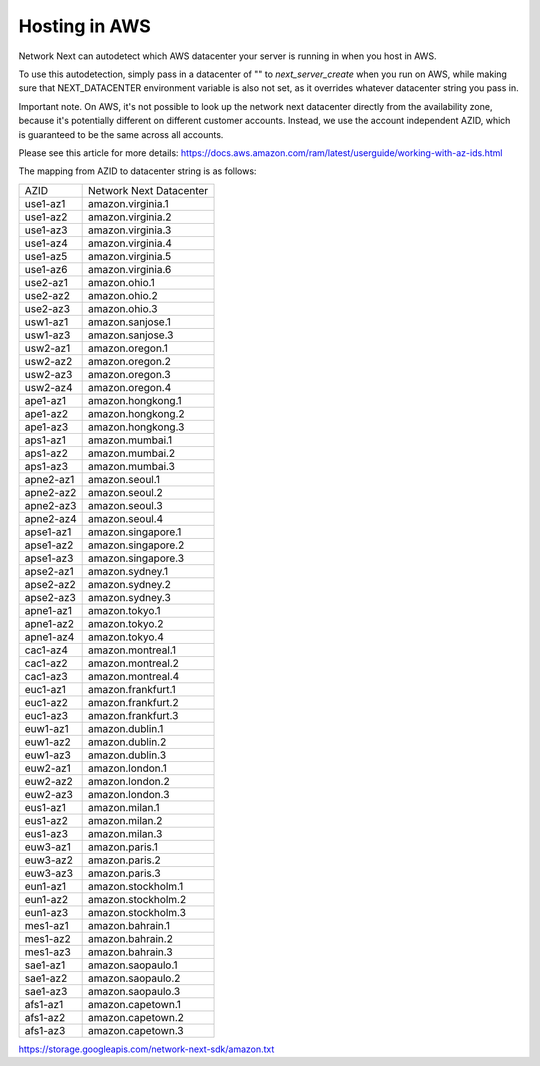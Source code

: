 
Hosting in AWS
==============

Network Next can autodetect which AWS datacenter your server is running in when you host in AWS.

To use this autodetection, simply pass in a datacenter of "" to *next_server_create* when you run on AWS, while making sure that NEXT_DATACENTER environment variable is also not set, as it overrides whatever datacenter string you pass in.

Important note. On AWS, it's not possible to look up the network next datacenter directly from the availability zone, because it's potentially different on different customer accounts. Instead, we use the account independent AZID, which is guaranteed to be the same across all accounts.

Please see this article for more details: https://docs.aws.amazon.com/ram/latest/userguide/working-with-az-ids.html

The mapping from AZID to datacenter string is as follows:

========================== =========================================
AZID                       Network Next Datacenter
-------------------------- -----------------------------------------
use1-az1                   amazon.virginia.1
use1-az2                   amazon.virginia.2
use1-az3                   amazon.virginia.3
use1-az4                   amazon.virginia.4
use1-az5                   amazon.virginia.5
use1-az6                   amazon.virginia.6
use2-az1                   amazon.ohio.1
use2-az2                   amazon.ohio.2
use2-az3                   amazon.ohio.3
usw1-az1                   amazon.sanjose.1
usw1-az3                   amazon.sanjose.3
usw2-az1                   amazon.oregon.1
usw2-az2                   amazon.oregon.2
usw2-az3                   amazon.oregon.3
usw2-az4                   amazon.oregon.4
ape1-az1                   amazon.hongkong.1
ape1-az2                   amazon.hongkong.2
ape1-az3                   amazon.hongkong.3
aps1-az1                   amazon.mumbai.1
aps1-az2                   amazon.mumbai.2
aps1-az3                   amazon.mumbai.3
apne2-az1                  amazon.seoul.1
apne2-az2                  amazon.seoul.2
apne2-az3                  amazon.seoul.3
apne2-az4                  amazon.seoul.4
apse1-az1                  amazon.singapore.1
apse1-az2                  amazon.singapore.2
apse1-az3                  amazon.singapore.3
apse2-az1                  amazon.sydney.1
apse2-az2                  amazon.sydney.2
apse2-az3                  amazon.sydney.3
apne1-az1                  amazon.tokyo.1
apne1-az2                  amazon.tokyo.2
apne1-az4                  amazon.tokyo.4
cac1-az4                   amazon.montreal.1
cac1-az2                   amazon.montreal.2
cac1-az3                   amazon.montreal.4
euc1-az1                   amazon.frankfurt.1
euc1-az2                   amazon.frankfurt.2
euc1-az3                   amazon.frankfurt.3
euw1-az1                   amazon.dublin.1
euw1-az2                   amazon.dublin.2
euw1-az3                   amazon.dublin.3
euw2-az1                   amazon.london.1
euw2-az2                   amazon.london.2
euw2-az3                   amazon.london.3
eus1-az1                   amazon.milan.1
eus1-az2                   amazon.milan.2
eus1-az3                   amazon.milan.3
euw3-az1                   amazon.paris.1
euw3-az2                   amazon.paris.2
euw3-az3                   amazon.paris.3
eun1-az1                   amazon.stockholm.1
eun1-az2                   amazon.stockholm.2
eun1-az3                   amazon.stockholm.3
mes1-az1                   amazon.bahrain.1
mes1-az2                   amazon.bahrain.2
mes1-az3                   amazon.bahrain.3
sae1-az1                   amazon.saopaulo.1
sae1-az2                   amazon.saopaulo.2
sae1-az3                   amazon.saopaulo.3
afs1-az1                   amazon.capetown.1
afs1-az2                   amazon.capetown.2
afs1-az3                   amazon.capetown.3
========================== =========================================

https://storage.googleapis.com/network-next-sdk/amazon.txt
